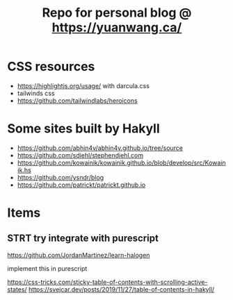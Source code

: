 #+TITLE: Repo for personal blog @ https://yuanwang.ca/

[[https://github.com/yuanw/blog/workflows/CI/badge.svg]]

[[https://builtwithnix.org/badge.svg]]

* CSS resources
- https://highlightjs.org/usage/ with darcula.css
- tailwinds css
- https://github.com/tailwindlabs/heroicons

* Some sites built by Hakyll
- https://github.com/abhin4v/abhin4v.github.io/tree/source
- https://github.com/sdiehl/stephendiehl.com
- https://github.com/kowainik/kowainik.github.io/blob/develop/src/Kowainik.hs
- https://github.com/ysndr/blog
- https://github.com/patrickt/patrickt.github.io
  
* Items
** STRT try integrate with purescript
https://github.com/JordanMartinez/learn-halogen

implement this in purescript

https://css-tricks.com/sticky-table-of-contents-with-scrolling-active-states/
https://svejcar.dev/posts/2019/11/27/table-of-contents-in-hakyll/
